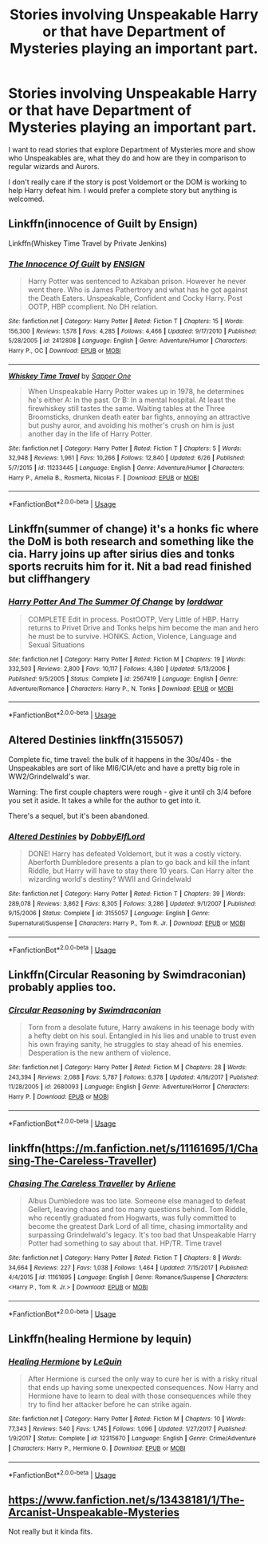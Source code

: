 #+TITLE: Stories involving Unspeakable Harry or that have Department of Mysteries playing an important part.

* Stories involving Unspeakable Harry or that have Department of Mysteries playing an important part.
:PROPERTIES:
:Author: bbaral05
:Score: 37
:DateUnix: 1594160136.0
:DateShort: 2020-Jul-08
:FlairText: Request
:END:
I want to read stories that explore Department of Mysteries more and show who Unspeakables are, what they do and how are they in comparison to regular wizards and Aurors.

I don't really care if the story is post Voldemort or the DOM is working to help Harry defeat him. I would prefer a complete story but anything is welcomed.


** Linkffn(innocence of Guilt by Ensign)

Linkffn(Whiskey Time Travel by Private Jenkins)
:PROPERTIES:
:Author: blandge
:Score: 4
:DateUnix: 1594161106.0
:DateShort: 2020-Jul-08
:END:

*** [[https://www.fanfiction.net/s/2412808/1/][*/The Innocence Of Guilt/*]] by [[https://www.fanfiction.net/u/479028/ENSIGN][/ENSIGN/]]

#+begin_quote
  Harry Potter was sentenced to Azkaban prison. However he never went there. Who is James Pathertrory and what has he got against the Death Eaters. Unspeakable, Confident and Cocky Harry. Post OOTP, HBP ccomplient. No DH relation.
#+end_quote

^{/Site/:} ^{fanfiction.net} ^{*|*} ^{/Category/:} ^{Harry} ^{Potter} ^{*|*} ^{/Rated/:} ^{Fiction} ^{T} ^{*|*} ^{/Chapters/:} ^{15} ^{*|*} ^{/Words/:} ^{156,300} ^{*|*} ^{/Reviews/:} ^{1,578} ^{*|*} ^{/Favs/:} ^{4,285} ^{*|*} ^{/Follows/:} ^{4,466} ^{*|*} ^{/Updated/:} ^{9/17/2010} ^{*|*} ^{/Published/:} ^{5/28/2005} ^{*|*} ^{/id/:} ^{2412808} ^{*|*} ^{/Language/:} ^{English} ^{*|*} ^{/Genre/:} ^{Adventure/Humor} ^{*|*} ^{/Characters/:} ^{Harry} ^{P.,} ^{OC} ^{*|*} ^{/Download/:} ^{[[http://www.ff2ebook.com/old/ffn-bot/index.php?id=2412808&source=ff&filetype=epub][EPUB]]} ^{or} ^{[[http://www.ff2ebook.com/old/ffn-bot/index.php?id=2412808&source=ff&filetype=mobi][MOBI]]}

--------------

[[https://www.fanfiction.net/s/11233445/1/][*/Whiskey Time Travel/*]] by [[https://www.fanfiction.net/u/1556516/Sapper-One][/Sapper One/]]

#+begin_quote
  When Unspeakable Harry Potter wakes up in 1978, he determines he's either A: In the past. Or B: In a mental hospital. At least the firewhiskey still tastes the same. Waiting tables at the Three Broomsticks, drunken death eater bar fights, annoying an attractive but pushy auror, and avoiding his mother's crush on him is just another day in the life of Harry Potter.
#+end_quote

^{/Site/:} ^{fanfiction.net} ^{*|*} ^{/Category/:} ^{Harry} ^{Potter} ^{*|*} ^{/Rated/:} ^{Fiction} ^{T} ^{*|*} ^{/Chapters/:} ^{5} ^{*|*} ^{/Words/:} ^{32,948} ^{*|*} ^{/Reviews/:} ^{1,961} ^{*|*} ^{/Favs/:} ^{10,266} ^{*|*} ^{/Follows/:} ^{12,840} ^{*|*} ^{/Updated/:} ^{6/26} ^{*|*} ^{/Published/:} ^{5/7/2015} ^{*|*} ^{/id/:} ^{11233445} ^{*|*} ^{/Language/:} ^{English} ^{*|*} ^{/Genre/:} ^{Adventure/Humor} ^{*|*} ^{/Characters/:} ^{Harry} ^{P.,} ^{Amelia} ^{B.,} ^{Rosmerta,} ^{Nicolas} ^{F.} ^{*|*} ^{/Download/:} ^{[[http://www.ff2ebook.com/old/ffn-bot/index.php?id=11233445&source=ff&filetype=epub][EPUB]]} ^{or} ^{[[http://www.ff2ebook.com/old/ffn-bot/index.php?id=11233445&source=ff&filetype=mobi][MOBI]]}

--------------

*FanfictionBot*^{2.0.0-beta} | [[https://github.com/tusing/reddit-ffn-bot/wiki/Usage][Usage]]
:PROPERTIES:
:Author: FanfictionBot
:Score: 1
:DateUnix: 1594161139.0
:DateShort: 2020-Jul-08
:END:


** Linkffn(summer of change) it's a honks fic where the DoM is both research and something like the cia. Harry joins up after sirius dies and tonks sports recruits him for it. Nit a bad read finished but cliffhangery
:PROPERTIES:
:Author: Aniki356
:Score: 5
:DateUnix: 1594162450.0
:DateShort: 2020-Jul-08
:END:

*** [[https://www.fanfiction.net/s/2567419/1/][*/Harry Potter And The Summer Of Change/*]] by [[https://www.fanfiction.net/u/708471/lorddwar][/lorddwar/]]

#+begin_quote
  COMPLETE Edit in process. PostOOTP, Very Little of HBP. Harry returns to Privet Drive and Tonks helps him become the man and hero he must be to survive. HONKS. Action, Violence, Language and Sexual Situations
#+end_quote

^{/Site/:} ^{fanfiction.net} ^{*|*} ^{/Category/:} ^{Harry} ^{Potter} ^{*|*} ^{/Rated/:} ^{Fiction} ^{M} ^{*|*} ^{/Chapters/:} ^{19} ^{*|*} ^{/Words/:} ^{332,503} ^{*|*} ^{/Reviews/:} ^{2,800} ^{*|*} ^{/Favs/:} ^{10,117} ^{*|*} ^{/Follows/:} ^{4,380} ^{*|*} ^{/Updated/:} ^{5/13/2006} ^{*|*} ^{/Published/:} ^{9/5/2005} ^{*|*} ^{/Status/:} ^{Complete} ^{*|*} ^{/id/:} ^{2567419} ^{*|*} ^{/Language/:} ^{English} ^{*|*} ^{/Genre/:} ^{Adventure/Romance} ^{*|*} ^{/Characters/:} ^{Harry} ^{P.,} ^{N.} ^{Tonks} ^{*|*} ^{/Download/:} ^{[[http://www.ff2ebook.com/old/ffn-bot/index.php?id=2567419&source=ff&filetype=epub][EPUB]]} ^{or} ^{[[http://www.ff2ebook.com/old/ffn-bot/index.php?id=2567419&source=ff&filetype=mobi][MOBI]]}

--------------

*FanfictionBot*^{2.0.0-beta} | [[https://github.com/tusing/reddit-ffn-bot/wiki/Usage][Usage]]
:PROPERTIES:
:Author: FanfictionBot
:Score: 3
:DateUnix: 1594162468.0
:DateShort: 2020-Jul-08
:END:


** Altered Destinies linkffn(3155057)

Complete fic, time travel: the bulk of it happens in the 30s/40s - the Unspeakables are sort of like MI6/CIA/etc and have a pretty big role in WW2/Grindelwald's war.

Warning: The first couple chapters were rough - give it until ch 3/4 before you set it aside. It takes a while for the author to get into it.

There's a sequel, but it's been abandoned.
:PROPERTIES:
:Author: hrmdurr
:Score: 3
:DateUnix: 1594202614.0
:DateShort: 2020-Jul-08
:END:

*** [[https://www.fanfiction.net/s/3155057/1/][*/Altered Destinies/*]] by [[https://www.fanfiction.net/u/1077111/DobbyElfLord][/DobbyElfLord/]]

#+begin_quote
  DONE! Harry has defeated Voldemort, but it was a costly victory. Aberforth Dumbledore presents a plan to go back and kill the infant Riddle, but Harry will have to stay there 10 years. Can Harry alter the wizarding world's destiny? WWII and Grindelwald
#+end_quote

^{/Site/:} ^{fanfiction.net} ^{*|*} ^{/Category/:} ^{Harry} ^{Potter} ^{*|*} ^{/Rated/:} ^{Fiction} ^{T} ^{*|*} ^{/Chapters/:} ^{39} ^{*|*} ^{/Words/:} ^{289,078} ^{*|*} ^{/Reviews/:} ^{3,862} ^{*|*} ^{/Favs/:} ^{8,305} ^{*|*} ^{/Follows/:} ^{3,286} ^{*|*} ^{/Updated/:} ^{9/1/2007} ^{*|*} ^{/Published/:} ^{9/15/2006} ^{*|*} ^{/Status/:} ^{Complete} ^{*|*} ^{/id/:} ^{3155057} ^{*|*} ^{/Language/:} ^{English} ^{*|*} ^{/Genre/:} ^{Supernatural/Suspense} ^{*|*} ^{/Characters/:} ^{Harry} ^{P.,} ^{Tom} ^{R.} ^{Jr.} ^{*|*} ^{/Download/:} ^{[[http://www.ff2ebook.com/old/ffn-bot/index.php?id=3155057&source=ff&filetype=epub][EPUB]]} ^{or} ^{[[http://www.ff2ebook.com/old/ffn-bot/index.php?id=3155057&source=ff&filetype=mobi][MOBI]]}

--------------

*FanfictionBot*^{2.0.0-beta} | [[https://github.com/tusing/reddit-ffn-bot/wiki/Usage][Usage]]
:PROPERTIES:
:Author: FanfictionBot
:Score: 1
:DateUnix: 1594202625.0
:DateShort: 2020-Jul-08
:END:


** Linkffn(Circular Reasoning by Swimdraconian) probably applies too.
:PROPERTIES:
:Author: blandge
:Score: 3
:DateUnix: 1594161347.0
:DateShort: 2020-Jul-08
:END:

*** [[https://www.fanfiction.net/s/2680093/1/][*/Circular Reasoning/*]] by [[https://www.fanfiction.net/u/513750/Swimdraconian][/Swimdraconian/]]

#+begin_quote
  Torn from a desolate future, Harry awakens in his teenage body with a hefty debt on his soul. Entangled in his lies and unable to trust even his own fraying sanity, he struggles to stay ahead of his enemies. Desperation is the new anthem of violence.
#+end_quote

^{/Site/:} ^{fanfiction.net} ^{*|*} ^{/Category/:} ^{Harry} ^{Potter} ^{*|*} ^{/Rated/:} ^{Fiction} ^{M} ^{*|*} ^{/Chapters/:} ^{28} ^{*|*} ^{/Words/:} ^{243,394} ^{*|*} ^{/Reviews/:} ^{2,088} ^{*|*} ^{/Favs/:} ^{5,787} ^{*|*} ^{/Follows/:} ^{6,378} ^{*|*} ^{/Updated/:} ^{4/16/2017} ^{*|*} ^{/Published/:} ^{11/28/2005} ^{*|*} ^{/id/:} ^{2680093} ^{*|*} ^{/Language/:} ^{English} ^{*|*} ^{/Genre/:} ^{Adventure/Horror} ^{*|*} ^{/Characters/:} ^{Harry} ^{P.} ^{*|*} ^{/Download/:} ^{[[http://www.ff2ebook.com/old/ffn-bot/index.php?id=2680093&source=ff&filetype=epub][EPUB]]} ^{or} ^{[[http://www.ff2ebook.com/old/ffn-bot/index.php?id=2680093&source=ff&filetype=mobi][MOBI]]}

--------------

*FanfictionBot*^{2.0.0-beta} | [[https://github.com/tusing/reddit-ffn-bot/wiki/Usage][Usage]]
:PROPERTIES:
:Author: FanfictionBot
:Score: 2
:DateUnix: 1594161357.0
:DateShort: 2020-Jul-08
:END:


** linkffn([[https://m.fanfiction.net/s/11161695/1/Chasing-The-Careless-Traveller]])
:PROPERTIES:
:Author: Llolola
:Score: 2
:DateUnix: 1594168254.0
:DateShort: 2020-Jul-08
:END:

*** [[https://www.fanfiction.net/s/11161695/1/][*/Chasing The Careless Traveller/*]] by [[https://www.fanfiction.net/u/2354840/Arliene][/Arliene/]]

#+begin_quote
  Albus Dumbledore was too late. Someone else managed to defeat Gellert, leaving chaos and too many questions behind. Tom Riddle, who recently graduated from Hogwarts, was fully committed to become the greatest Dark Lord of all time, chasing immortality and surpassing Grindelwald's legacy. It's too bad that Unspeakable Harry Potter had something to say about that. HP/TR. Time travel
#+end_quote

^{/Site/:} ^{fanfiction.net} ^{*|*} ^{/Category/:} ^{Harry} ^{Potter} ^{*|*} ^{/Rated/:} ^{Fiction} ^{T} ^{*|*} ^{/Chapters/:} ^{8} ^{*|*} ^{/Words/:} ^{34,664} ^{*|*} ^{/Reviews/:} ^{227} ^{*|*} ^{/Favs/:} ^{1,038} ^{*|*} ^{/Follows/:} ^{1,464} ^{*|*} ^{/Updated/:} ^{7/15/2017} ^{*|*} ^{/Published/:} ^{4/4/2015} ^{*|*} ^{/id/:} ^{11161695} ^{*|*} ^{/Language/:} ^{English} ^{*|*} ^{/Genre/:} ^{Romance/Suspense} ^{*|*} ^{/Characters/:} ^{<Harry} ^{P.,} ^{Tom} ^{R.} ^{Jr.>} ^{*|*} ^{/Download/:} ^{[[http://www.ff2ebook.com/old/ffn-bot/index.php?id=11161695&source=ff&filetype=epub][EPUB]]} ^{or} ^{[[http://www.ff2ebook.com/old/ffn-bot/index.php?id=11161695&source=ff&filetype=mobi][MOBI]]}

--------------

*FanfictionBot*^{2.0.0-beta} | [[https://github.com/tusing/reddit-ffn-bot/wiki/Usage][Usage]]
:PROPERTIES:
:Author: FanfictionBot
:Score: 2
:DateUnix: 1594168269.0
:DateShort: 2020-Jul-08
:END:


** Linkffn(healing Hermione by lequin)
:PROPERTIES:
:Author: chlorinecrownt
:Score: 2
:DateUnix: 1594173406.0
:DateShort: 2020-Jul-08
:END:

*** [[https://www.fanfiction.net/s/12315670/1/][*/Healing Hermione/*]] by [[https://www.fanfiction.net/u/1634726/LeQuin][/LeQuin/]]

#+begin_quote
  After Hermione is cursed the only way to cure her is with a risky ritual that ends up having some unexpected consequences. Now Harry and Hermione have to learn to deal with those consequences while they try to find her attacker before he can strike again.
#+end_quote

^{/Site/:} ^{fanfiction.net} ^{*|*} ^{/Category/:} ^{Harry} ^{Potter} ^{*|*} ^{/Rated/:} ^{Fiction} ^{M} ^{*|*} ^{/Chapters/:} ^{10} ^{*|*} ^{/Words/:} ^{77,343} ^{*|*} ^{/Reviews/:} ^{540} ^{*|*} ^{/Favs/:} ^{1,745} ^{*|*} ^{/Follows/:} ^{1,096} ^{*|*} ^{/Updated/:} ^{1/27/2017} ^{*|*} ^{/Published/:} ^{1/9/2017} ^{*|*} ^{/Status/:} ^{Complete} ^{*|*} ^{/id/:} ^{12315670} ^{*|*} ^{/Language/:} ^{English} ^{*|*} ^{/Genre/:} ^{Crime/Adventure} ^{*|*} ^{/Characters/:} ^{Harry} ^{P.,} ^{Hermione} ^{G.} ^{*|*} ^{/Download/:} ^{[[http://www.ff2ebook.com/old/ffn-bot/index.php?id=12315670&source=ff&filetype=epub][EPUB]]} ^{or} ^{[[http://www.ff2ebook.com/old/ffn-bot/index.php?id=12315670&source=ff&filetype=mobi][MOBI]]}

--------------

*FanfictionBot*^{2.0.0-beta} | [[https://github.com/tusing/reddit-ffn-bot/wiki/Usage][Usage]]
:PROPERTIES:
:Author: FanfictionBot
:Score: 1
:DateUnix: 1594173420.0
:DateShort: 2020-Jul-08
:END:


** [[https://www.fanfiction.net/s/13438181/1/The-Arcanist-Unspeakable-Mysteries]]

Not really but it kinda fits.
:PROPERTIES:
:Author: RaZen_Brandz
:Score: 1
:DateUnix: 1594194278.0
:DateShort: 2020-Jul-08
:END:
